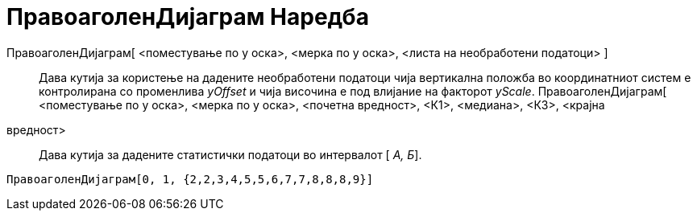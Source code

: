 = ПравоаголенДијаграм Наредба
:page-en: commands/BoxPlot
ifdef::env-github[:imagesdir: /mk/modules/ROOT/assets/images]

ПравоаголенДијаграм[ <поместување по y оска>, <мерка по y оска>, <листа на необработени податоци> ]::
  Дава кутија за користење на дадените необработени податоци чија вертикална положба во координатниот систем е
  контролирана со променлива _yOffset_ и чија височина е под влијание на факторот _yScale_.
ПравоаголенДијаграм[ <поместување по y оска>, <мерка по y оска>, <почетна вредност>, <К1>, <медиана>, <К3>, <крајна
вредност>::
  Дава кутија за дадените статистички податоци во интервалот [ _А, Б_].

[EXAMPLE]
====

`++ПравоаголенДијаграм[0, 1, {2,2,3,4,5,5,6,7,7,8,8,8,9}]++`

====
